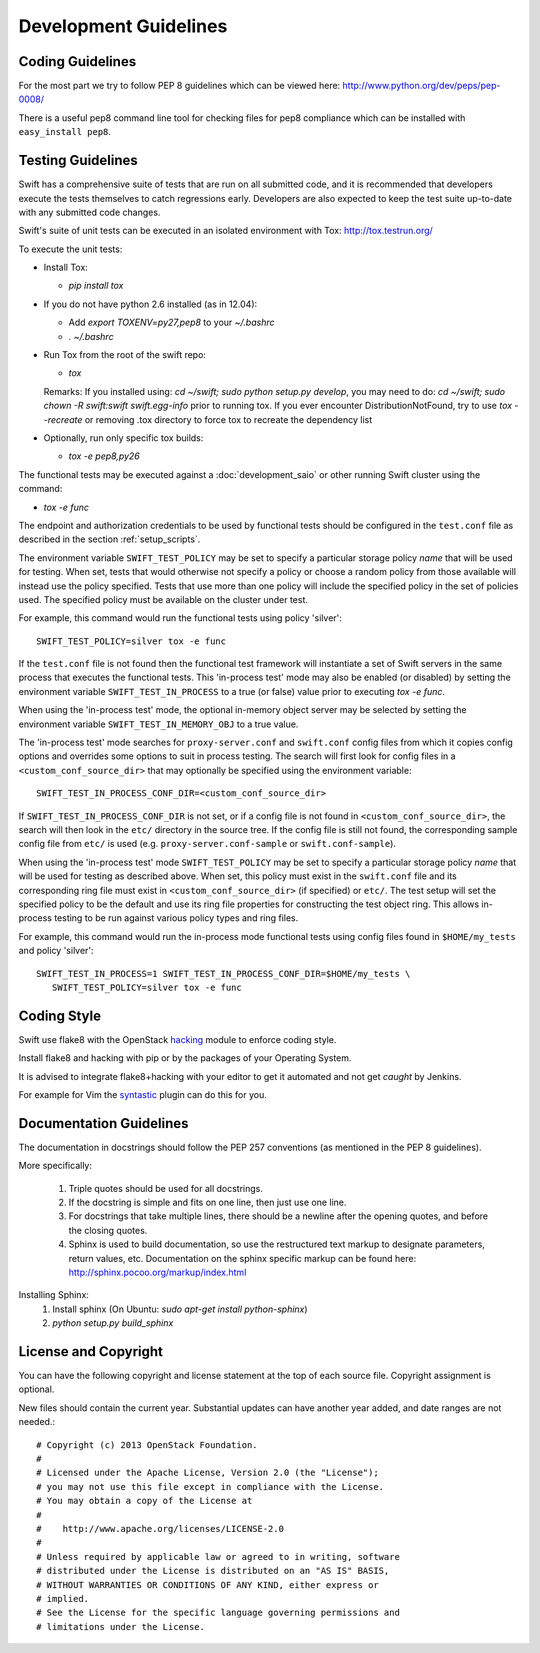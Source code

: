 ======================
Development Guidelines
======================

-----------------
Coding Guidelines
-----------------

For the most part we try to follow PEP 8 guidelines which can be viewed
here: http://www.python.org/dev/peps/pep-0008/

There is a useful pep8 command line tool for checking files for pep8
compliance which can be installed with ``easy_install pep8``.

------------------
Testing Guidelines
------------------

Swift has a comprehensive suite of tests that are run on all submitted code,
and it is recommended that developers execute the tests themselves to
catch regressions early.  Developers are also expected to keep the
test suite up-to-date with any submitted code changes.

Swift's suite of unit tests can be executed in an isolated environment
with Tox: http://tox.testrun.org/

To execute the unit tests:

* Install Tox:

  - `pip install tox`

* If you do not have python 2.6 installed (as in 12.04):

  - Add `export TOXENV=py27,pep8` to your `~/.bashrc`

  - `. ~/.bashrc`

* Run Tox from the root of the swift repo:

  - `tox`

  Remarks:
  If you installed using: `cd ~/swift; sudo python setup.py develop`,
  you may need to do: `cd ~/swift; sudo chown -R swift:swift swift.egg-info`
  prior to running tox.
  If you ever encounter DistributionNotFound, try to use `tox --recreate`
  or removing .tox directory to force tox to recreate the dependency list

* Optionally, run only specific tox builds:

  - `tox -e pep8,py26`

The functional tests may be executed against a :doc:`development_saio` or
other running Swift cluster using the command:

- `tox -e func`

The endpoint and authorization credentials to be used by functional tests
should be configured in the ``test.conf`` file as described in the section
:ref:`setup_scripts`.

The environment variable ``SWIFT_TEST_POLICY`` may be set to specify a
particular storage policy *name* that will be used for testing. When set, tests
that would otherwise not specify a policy or choose a random policy from
those available will instead use the policy specified. Tests that use more than
one policy will include the specified policy in the set of policies used. The
specified policy must be available on the cluster under test.

For example, this command would run the functional tests using policy
'silver'::

  SWIFT_TEST_POLICY=silver tox -e func

If the ``test.conf`` file is not found then the functional test framework will
instantiate a set of Swift servers in the same process that executes the
functional tests. This 'in-process test' mode may also be enabled (or disabled)
by setting the environment variable ``SWIFT_TEST_IN_PROCESS`` to a true (or
false) value prior to executing `tox -e func`.

When using the 'in-process test' mode, the optional in-memory
object server may be selected by setting the environment variable
``SWIFT_TEST_IN_MEMORY_OBJ`` to a true value.

The 'in-process test' mode searches for ``proxy-server.conf`` and
``swift.conf`` config files from which it copies config options and overrides
some options to suit in process testing. The search will first look for config
files in a ``<custom_conf_source_dir>`` that may optionally be specified using
the environment variable::

     SWIFT_TEST_IN_PROCESS_CONF_DIR=<custom_conf_source_dir>

If ``SWIFT_TEST_IN_PROCESS_CONF_DIR`` is not set, or if a config file is not
found in ``<custom_conf_source_dir>``, the search will then look in the
``etc/`` directory in the source tree. If the config file is still not found,
the corresponding sample config file from ``etc/`` is used (e.g.
``proxy-server.conf-sample`` or ``swift.conf-sample``).

When using the 'in-process test' mode ``SWIFT_TEST_POLICY`` may be set to
specify a particular storage policy *name* that will be used for testing as
described above. When set, this policy must exist in the ``swift.conf`` file
and its corresponding ring file must exist in ``<custom_conf_source_dir>`` (if
specified) or ``etc/``. The test setup will set the specified policy to be the
default and use its ring file properties for constructing the test object ring.
This allows in-process testing to be run against various policy types and ring
files.

For example, this command would run the in-process mode functional tests
using config files found in ``$HOME/my_tests`` and policy 'silver'::

 SWIFT_TEST_IN_PROCESS=1 SWIFT_TEST_IN_PROCESS_CONF_DIR=$HOME/my_tests \
    SWIFT_TEST_POLICY=silver tox -e func


------------
Coding Style
------------

Swift use flake8 with the OpenStack `hacking`_ module to enforce
coding style.

Install flake8 and hacking with pip or by the packages of your
Operating System.

It is advised to integrate flake8+hacking with your editor to get it
automated and not get `caught` by Jenkins.

For example for Vim the `syntastic`_ plugin can do this for you.

.. _`hacking`: https://pypi.python.org/pypi/hacking
.. _`syntastic`: https://github.com/scrooloose/syntastic

------------------------
Documentation Guidelines
------------------------

The documentation in docstrings should follow the PEP 257 conventions
(as mentioned in the PEP 8 guidelines).

More specifically:

    1.  Triple quotes should be used for all docstrings.
    2.  If the docstring is simple and fits on one line, then just use
        one line.
    3.  For docstrings that take multiple lines, there should be a newline
        after the opening quotes, and before the closing quotes.
    4.  Sphinx is used to build documentation, so use the restructured text
        markup to designate parameters, return values, etc.  Documentation on
        the sphinx specific markup can be found here:
        http://sphinx.pocoo.org/markup/index.html

Installing Sphinx:
  #. Install sphinx (On Ubuntu: `sudo apt-get install python-sphinx`)
  #. `python setup.py build_sphinx`


---------------------
License and Copyright
---------------------

You can have the following copyright and license statement at
the top of each source file. Copyright assignment is optional.

New files should contain the current year. Substantial updates can have
another year added, and date ranges are not needed.::

    # Copyright (c) 2013 OpenStack Foundation.
    #
    # Licensed under the Apache License, Version 2.0 (the "License");
    # you may not use this file except in compliance with the License.
    # You may obtain a copy of the License at
    #
    #    http://www.apache.org/licenses/LICENSE-2.0
    #
    # Unless required by applicable law or agreed to in writing, software
    # distributed under the License is distributed on an "AS IS" BASIS,
    # WITHOUT WARRANTIES OR CONDITIONS OF ANY KIND, either express or
    # implied.
    # See the License for the specific language governing permissions and
    # limitations under the License.

